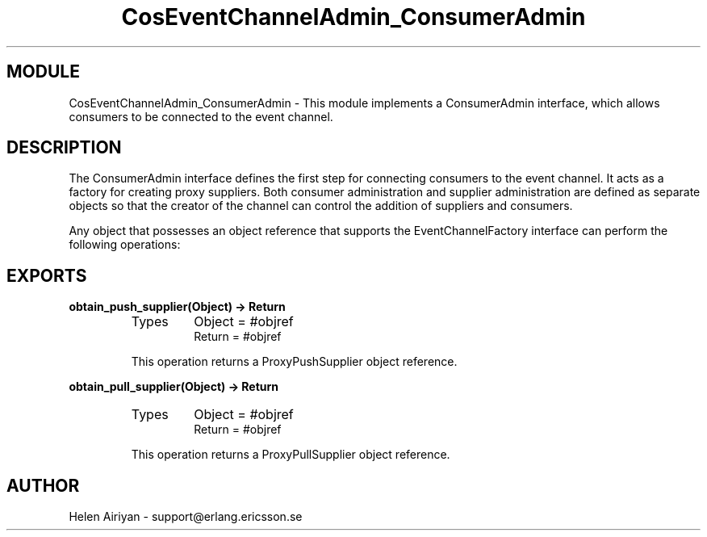 .TH CosEventChannelAdmin_ConsumerAdmin 3 "cosEvent  1.0.1.1" "Ericsson Utvecklings AB" "ERLANG MODULE DEFINITION"
.SH MODULE
CosEventChannelAdmin_ConsumerAdmin \-  This module implements a ConsumerAdmin interface, which allows consumers to be connected to the event channel\&. 
.SH DESCRIPTION
.LP
The ConsumerAdmin interface defines the first step for connecting consumers to the event channel\&. It acts as a factory for creating proxy suppliers\&. Both consumer administration and supplier administration are defined as separate objects so that the creator of the channel can control the addition of suppliers and consumers\&. 
.LP
Any object that possesses an object reference that supports the EventChannelFactory interface can perform the following operations: 

.SH EXPORTS
.LP
.B
obtain_push_supplier(Object) -> Return
.br
.RS
.TP
Types
Object = #objref
.br
Return = #objref
.br
.RE
.RS
.LP
This operation returns a ProxyPushSupplier object reference\&. 
.RE
.LP
.B
obtain_pull_supplier(Object) -> Return
.br
.RS
.TP
Types
Object = #objref
.br
Return = #objref
.br
.RE
.RS
.LP
This operation returns a ProxyPullSupplier object reference\&. 
.RE
.SH AUTHOR
.nf
Helen Airiyan - support@erlang.ericsson.se
.fi
